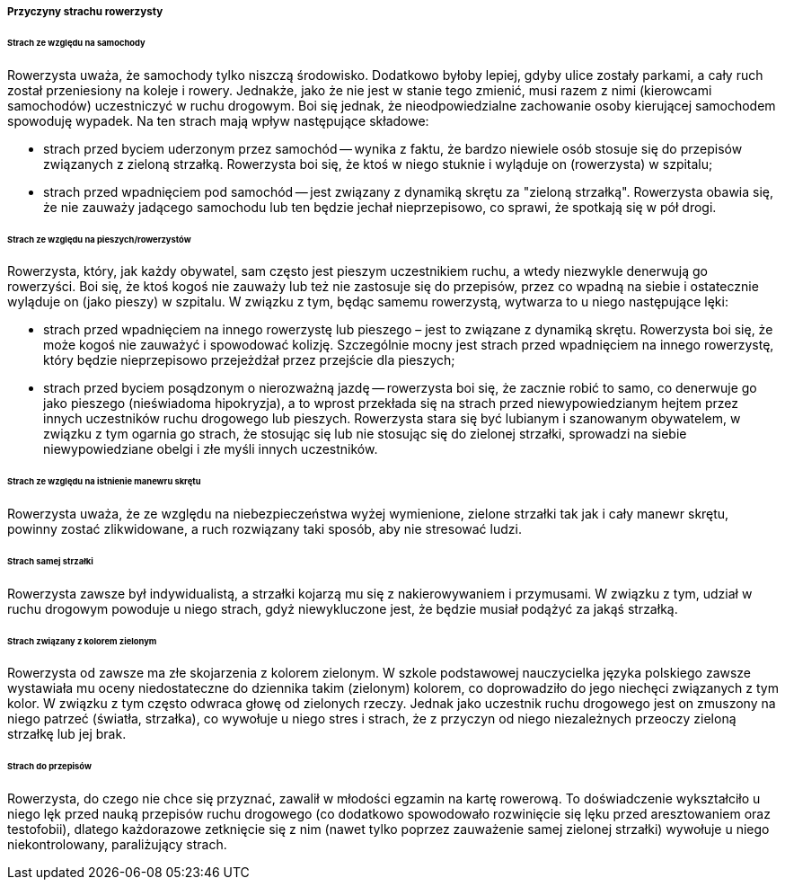 ===== Przyczyny strachu rowerzysty

[[cyclist_fear_1]]
====== Strach ze względu na samochody
Rowerzysta uważa, że samochody tylko niszczą środowisko.
Dodatkowo byłoby lepiej, gdyby ulice zostały parkami, a cały ruch został przeniesiony na koleje i rowery. 
Jednakże, jako że nie jest w stanie tego zmienić, musi razem z nimi (kierowcami samochodów) uczestniczyć w ruchu drogowym. 
Boi się jednak, że nieodpowiedzialne zachowanie osoby kierującej samochodem spowoduję wypadek. 
Na ten strach mają wpływ następujące składowe:

* strach przed byciem uderzonym przez samochód -- wynika z faktu, że bardzo niewiele osób stosuje się do przepisów związanych z zieloną strzałką. Rowerzysta boi się, że ktoś w niego stuknie i wyląduje on (rowerzysta) w szpitalu;
* strach przed wpadnięciem pod samochód -- jest związany z dynamiką skrętu za "zieloną strzałką". Rowerzysta obawia się, że nie zauważy jadącego samochodu lub ten będzie jechał nieprzepisowo, co sprawi, że spotkają się w pół drogi.

[[cyclist_fear_2]]
====== Strach ze względu na pieszych/rowerzystów
Rowerzysta, który, jak każdy obywatel, sam często jest pieszym uczestnikiem ruchu, a wtedy niezwykle denerwują go rowerzyści.
Boi się, że ktoś kogoś nie zauważy lub też nie zastosuje się do przepisów, przez co wpadną na siebie i ostatecznie wyląduje on (jako pieszy) w szpitalu.
W związku z tym, będąc samemu rowerzystą, wytwarza to u niego następujące lęki:

* strach przed wpadnięciem na innego rowerzystę lub pieszego – jest to związane z dynamiką skrętu.
  Rowerzysta boi się, że może kogoś nie zauważyć i spowodować kolizję.
  Szczególnie mocny jest strach przed wpadnięciem na innego rowerzystę, który będzie nieprzepisowo przejeżdżał przez przejście dla pieszych;
* strach przed byciem posądzonym o nierozważną jazdę -- rowerzysta boi się, że zacznie robić to samo, co denerwuje go jako pieszego (nieświadoma hipokryzja),
  a to wprost przekłada się na strach przed niewypowiedzianym hejtem przez innych uczestników ruchu drogowego lub pieszych.
  Rowerzysta stara się być lubianym i szanowanym obywatelem, w związku z tym ogarnia go strach, że stosując się lub nie stosując się do zielonej strzałki, sprowadzi na siebie niewypowiedziane obelgi i złe myśli innych uczestników.

[[cyclist_fear_3]]
====== Strach ze względu na istnienie manewru skrętu
Rowerzysta uważa, że ze względu na niebezpieczeństwa wyżej wymienione, zielone strzałki tak jak i cały manewr skrętu, powinny zostać zlikwidowane, a ruch rozwiązany taki sposób, aby nie stresować ludzi.

[[cyclist_fear_4]]
====== Strach samej strzałki
Rowerzysta zawsze był indywidualistą, a strzałki kojarzą mu się z nakierowywaniem i przymusami.
W związku z tym, udział w ruchu drogowym powoduje u niego strach, gdyż niewykluczone jest, że będzie musiał podążyć za jakąś strzałką.

[[cyclist_fear_5]]
====== Strach związany z kolorem zielonym
Rowerzysta od zawsze ma złe skojarzenia z kolorem zielonym.
W szkole podstawowej nauczycielka języka polskiego zawsze wystawiała mu oceny niedostateczne do dziennika takim (zielonym) kolorem, co doprowadziło do jego niechęci związanych z tym kolor.
W związku z tym często odwraca głowę od zielonych rzeczy.
Jednak jako uczestnik ruchu drogowego jest on zmuszony na niego patrzeć (światła, strzałka), co wywołuje u niego stres i strach, że z przyczyn od niego niezależnych przeoczy zieloną strzałkę lub jej brak.

[[cyclist_fear_6]]
====== Strach do przepisów
Rowerzysta, do czego nie chce się przyznać, zawalił w młodości egzamin na kartę rowerową.
To doświadczenie wykształciło u niego lęk przed nauką przepisów ruchu drogowego (co dodatkowo spowodowało rozwinięcie się lęku przed aresztowaniem oraz testofobii),
dlatego każdorazowe zetknięcie się z nim (nawet tylko poprzez zauważenie samej zielonej strzałki) wywołuje u niego niekontrolowany, paraliżujący strach.
